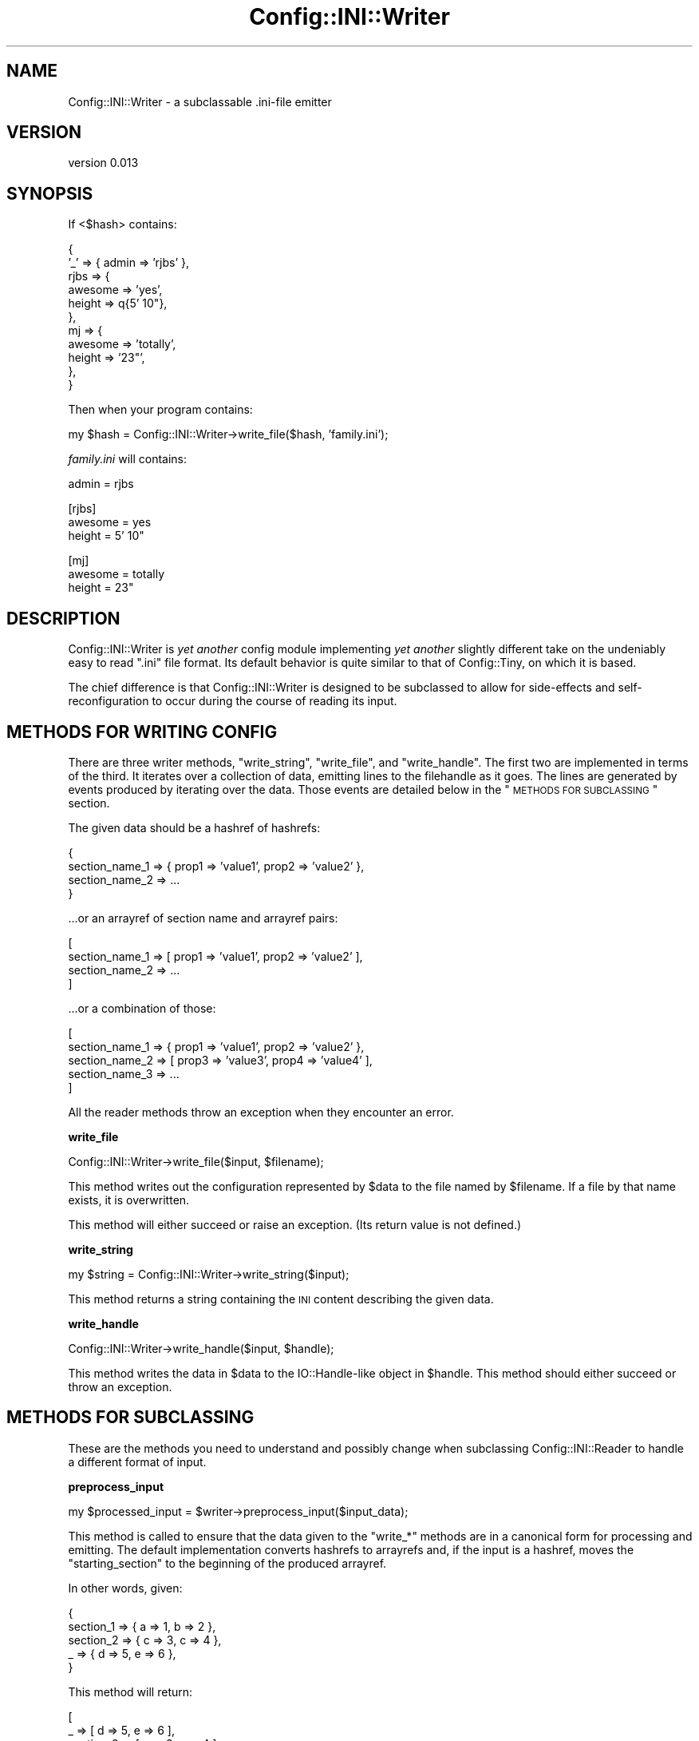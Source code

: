 .\" Automatically generated by Pod::Man v1.37, Pod::Parser v1.32
.\"
.\" Standard preamble:
.\" ========================================================================
.de Sh \" Subsection heading
.br
.if t .Sp
.ne 5
.PP
\fB\\$1\fR
.PP
..
.de Sp \" Vertical space (when we can't use .PP)
.if t .sp .5v
.if n .sp
..
.de Vb \" Begin verbatim text
.ft CW
.nf
.ne \\$1
..
.de Ve \" End verbatim text
.ft R
.fi
..
.\" Set up some character translations and predefined strings.  \*(-- will
.\" give an unbreakable dash, \*(PI will give pi, \*(L" will give a left
.\" double quote, and \*(R" will give a right double quote.  | will give a
.\" real vertical bar.  \*(C+ will give a nicer C++.  Capital omega is used to
.\" do unbreakable dashes and therefore won't be available.  \*(C` and \*(C'
.\" expand to `' in nroff, nothing in troff, for use with C<>.
.tr \(*W-|\(bv\*(Tr
.ds C+ C\v'-.1v'\h'-1p'\s-2+\h'-1p'+\s0\v'.1v'\h'-1p'
.ie n \{\
.    ds -- \(*W-
.    ds PI pi
.    if (\n(.H=4u)&(1m=24u) .ds -- \(*W\h'-12u'\(*W\h'-12u'-\" diablo 10 pitch
.    if (\n(.H=4u)&(1m=20u) .ds -- \(*W\h'-12u'\(*W\h'-8u'-\"  diablo 12 pitch
.    ds L" ""
.    ds R" ""
.    ds C` ""
.    ds C' ""
'br\}
.el\{\
.    ds -- \|\(em\|
.    ds PI \(*p
.    ds L" ``
.    ds R" ''
'br\}
.\"
.\" If the F register is turned on, we'll generate index entries on stderr for
.\" titles (.TH), headers (.SH), subsections (.Sh), items (.Ip), and index
.\" entries marked with X<> in POD.  Of course, you'll have to process the
.\" output yourself in some meaningful fashion.
.if \nF \{\
.    de IX
.    tm Index:\\$1\t\\n%\t"\\$2"
..
.    nr % 0
.    rr F
.\}
.\"
.\" For nroff, turn off justification.  Always turn off hyphenation; it makes
.\" way too many mistakes in technical documents.
.hy 0
.if n .na
.\"
.\" Accent mark definitions (@(#)ms.acc 1.5 88/02/08 SMI; from UCB 4.2).
.\" Fear.  Run.  Save yourself.  No user-serviceable parts.
.    \" fudge factors for nroff and troff
.if n \{\
.    ds #H 0
.    ds #V .8m
.    ds #F .3m
.    ds #[ \f1
.    ds #] \fP
.\}
.if t \{\
.    ds #H ((1u-(\\\\n(.fu%2u))*.13m)
.    ds #V .6m
.    ds #F 0
.    ds #[ \&
.    ds #] \&
.\}
.    \" simple accents for nroff and troff
.if n \{\
.    ds ' \&
.    ds ` \&
.    ds ^ \&
.    ds , \&
.    ds ~ ~
.    ds /
.\}
.if t \{\
.    ds ' \\k:\h'-(\\n(.wu*8/10-\*(#H)'\'\h"|\\n:u"
.    ds ` \\k:\h'-(\\n(.wu*8/10-\*(#H)'\`\h'|\\n:u'
.    ds ^ \\k:\h'-(\\n(.wu*10/11-\*(#H)'^\h'|\\n:u'
.    ds , \\k:\h'-(\\n(.wu*8/10)',\h'|\\n:u'
.    ds ~ \\k:\h'-(\\n(.wu-\*(#H-.1m)'~\h'|\\n:u'
.    ds / \\k:\h'-(\\n(.wu*8/10-\*(#H)'\z\(sl\h'|\\n:u'
.\}
.    \" troff and (daisy-wheel) nroff accents
.ds : \\k:\h'-(\\n(.wu*8/10-\*(#H+.1m+\*(#F)'\v'-\*(#V'\z.\h'.2m+\*(#F'.\h'|\\n:u'\v'\*(#V'
.ds 8 \h'\*(#H'\(*b\h'-\*(#H'
.ds o \\k:\h'-(\\n(.wu+\w'\(de'u-\*(#H)/2u'\v'-.3n'\*(#[\z\(de\v'.3n'\h'|\\n:u'\*(#]
.ds d- \h'\*(#H'\(pd\h'-\w'~'u'\v'-.25m'\f2\(hy\fP\v'.25m'\h'-\*(#H'
.ds D- D\\k:\h'-\w'D'u'\v'-.11m'\z\(hy\v'.11m'\h'|\\n:u'
.ds th \*(#[\v'.3m'\s+1I\s-1\v'-.3m'\h'-(\w'I'u*2/3)'\s-1o\s+1\*(#]
.ds Th \*(#[\s+2I\s-2\h'-\w'I'u*3/5'\v'-.3m'o\v'.3m'\*(#]
.ds ae a\h'-(\w'a'u*4/10)'e
.ds Ae A\h'-(\w'A'u*4/10)'E
.    \" corrections for vroff
.if v .ds ~ \\k:\h'-(\\n(.wu*9/10-\*(#H)'\s-2\u~\d\s+2\h'|\\n:u'
.if v .ds ^ \\k:\h'-(\\n(.wu*10/11-\*(#H)'\v'-.4m'^\v'.4m'\h'|\\n:u'
.    \" for low resolution devices (crt and lpr)
.if \n(.H>23 .if \n(.V>19 \
\{\
.    ds : e
.    ds 8 ss
.    ds o a
.    ds d- d\h'-1'\(ga
.    ds D- D\h'-1'\(hy
.    ds th \o'bp'
.    ds Th \o'LP'
.    ds ae ae
.    ds Ae AE
.\}
.rm #[ #] #H #V #F C
.\" ========================================================================
.\"
.IX Title "Config::INI::Writer 3"
.TH Config::INI::Writer 3 "2008-06-05" "perl v5.8.8" "User Contributed Perl Documentation"
.SH "NAME"
Config::INI::Writer \- a subclassable .ini\-file emitter
.SH "VERSION"
.IX Header "VERSION"
version 0.013
.SH "SYNOPSIS"
.IX Header "SYNOPSIS"
If <$hash> contains:
.PP
.Vb 11
\&  {
\&    '_'  => { admin => 'rjbs' },
\&    rjbs => {
\&      awesome => 'yes',
\&      height  => q{5' 10"},
\&    },
\&    mj   => {
\&      awesome => 'totally',
\&      height  => '23"',
\&    },
\&  }
.Ve
.PP
Then when your program contains:
.PP
.Vb 1
\&  my $hash = Config::INI::Writer->write_file($hash, 'family.ini');
.Ve
.PP
\&\fIfamily.ini\fR will contains:
.PP
.Vb 1
\&  admin = rjbs
.Ve
.PP
.Vb 3
\&  [rjbs]
\&  awesome = yes
\&  height = 5' 10"
.Ve
.PP
.Vb 3
\&  [mj]
\&  awesome = totally
\&  height = 23"
.Ve
.SH "DESCRIPTION"
.IX Header "DESCRIPTION"
Config::INI::Writer is \fIyet another\fR config module implementing \fIyet another\fR
slightly different take on the undeniably easy to read \*(L".ini\*(R" file format.  Its default behavior is quite similar to that of
Config::Tiny, on which it is based.
.PP
The chief difference is that Config::INI::Writer is designed to be subclassed
to allow for side-effects and self-reconfiguration to occur during the course
of reading its input.
.SH "METHODS FOR WRITING CONFIG"
.IX Header "METHODS FOR WRITING CONFIG"
There are three writer methods, \f(CW\*(C`write_string\*(C'\fR, \f(CW\*(C`write_file\*(C'\fR, and
\&\f(CW\*(C`write_handle\*(C'\fR.  The first two are implemented in terms of the third.  It
iterates over a collection of data, emitting lines to the filehandle as it
goes.  The lines are generated by events produced by iterating over the data.
Those events are detailed below in the \*(L"\s-1METHODS\s0 \s-1FOR\s0 \s-1SUBCLASSING\s0\*(R" section.
.PP
The given data should be a hashref of hashrefs:
.PP
.Vb 4
\&  {
\&    section_name_1 => { prop1 => 'value1', prop2 => 'value2' },
\&    section_name_2 => ...
\&  }
.Ve
.PP
\&...or an arrayref of section name and arrayref pairs:
.PP
.Vb 4
\&  [
\&    section_name_1 => [ prop1 => 'value1', prop2 => 'value2' ],
\&    section_name_2 => ...
\&  ]
.Ve
.PP
\&...or a combination of those:
.PP
.Vb 5
\&  [
\&    section_name_1 => { prop1 => 'value1', prop2 => 'value2' },
\&    section_name_2 => [ prop3 => 'value3', prop4 => 'value4' ],
\&    section_name_3 => ...
\&  ]
.Ve
.PP
All the reader methods throw an exception when they encounter an error.
.Sh "write_file"
.IX Subsection "write_file"
.Vb 1
\&  Config::INI::Writer->write_file($input, $filename);
.Ve
.PP
This method writes out the configuration represented by \f(CW$data\fR to the file
named by \f(CW$filename\fR.  If a file by that name exists, it is overwritten.
.PP
This method will either succeed or raise an exception.  (Its return value is
not defined.)
.Sh "write_string"
.IX Subsection "write_string"
.Vb 1
\&  my $string = Config::INI::Writer->write_string($input);
.Ve
.PP
This method returns a string containing the \s-1INI\s0 content describing the given
data.
.Sh "write_handle"
.IX Subsection "write_handle"
.Vb 1
\&  Config::INI::Writer->write_handle($input, $handle);
.Ve
.PP
This method writes the data in \f(CW$data\fR to the IO::Handle\-like object in
\&\f(CW$handle\fR.  This method should either succeed or throw an exception.
.SH "METHODS FOR SUBCLASSING"
.IX Header "METHODS FOR SUBCLASSING"
These are the methods you need to understand and possibly change when
subclassing Config::INI::Reader to handle a different format of input.
.Sh "preprocess_input"
.IX Subsection "preprocess_input"
.Vb 1
\&  my $processed_input = $writer->preprocess_input($input_data);
.Ve
.PP
This method is called to ensure that the data given to the \f(CW\*(C`write_*\*(C'\fR methods
are in a canonical form for processing and emitting.  The default
implementation converts hashrefs to arrayrefs and, if the input is a hashref,
moves the \*(L"starting_section\*(R" to the beginning of the produced arrayref.
.PP
In other words, given:
.PP
.Vb 5
\&  {
\&    section_1 => { a => 1, b => 2 },
\&    section_2 => { c => 3, c => 4 },
\&    _         => { d => 5, e => 6 },
\&  }
.Ve
.PP
This method will return:
.PP
.Vb 5
\&  [
\&    _         => [ d => 5, e => 6 ],
\&    section_2 => [ c => 3, c => 4 ],
\&    section_1 => [ a => 1, b => 2 ],
\&  ]
.Ve
.PP
The only guaranteed ordering when hashes are provided as input is that the
starting section will appear first.
.Sh "validate_input"
.IX Subsection "validate_input"
.Vb 1
\&  $writer->validate_input($input);
.Ve
.PP
This method is called on the input data once they've been preprocessed by
\&\f(CW\*(C`\*(L"preprocess_input\*(R"\*(C'\fR.
.PP
It ensures that the processed input is structurally sound before beginning to
output it.  For example, it ensures that no property is ever assigned more than
once in a given section.
.PP
This method either raises an exception or it doesn't.
.Sh "change_section"
.IX Subsection "change_section"
.Vb 1
\&  $writer->change_section($section_name);
.Ve
.PP
This method is called each time a new section is going to be written out.  If
the same section appears twice in a row in the input, this method will still be
called between instances of that section.
.PP
In other words, given this input:
.PP
.Vb 4
\&  [
\&    section_1 => [ a => 1 ],
\&    section_1 => [ b => 2 ],
\&  ]
.Ve
.PP
\&\f(CW\*(C`change_section\*(C'\fR will be called twice: once before the first \f(CW\*(C`section_1\*(C'\fR and
once before the second \f(CW\*(C`section_1\*(C'\fR.
.Sh "current_section"
.IX Subsection "current_section"
.Vb 1
\&  $writer->current_section
.Ve
.PP
This method returns the section currently being written out.
.Sh "finish_section"
.IX Subsection "finish_section"
.Vb 1
\&  $writer->finish_section
.Ve
.PP
This method is called after all of the current section's properties have been
written.
.Sh "done_sections"
.IX Subsection "done_sections"
.Vb 1
\&  my @names = $writer->done_sections;
.Ve
.PP
This method returns a list of all sections that have been written out and
finished.  The fact that a section name is returned by \f(CW\*(C`done_sections\*(C'\fR does
not mean that there will be no more data for that section, but that at least
one entire set of data has been written out for it.
.Sh "stringify_section"
.IX Subsection "stringify_section"
.Vb 1
\&  my $string = $writer->stringify_section($props);
.Ve
.PP
This method returns a string assigning all the properties set in the given
data.  This still will include the section header, if needed.  (The only case
in which it is not needed is when the \f(CW\*(C`\*(L"explicit_starting_header\*(R"\*(C'\fR method
returns false, no other sections have been done, and the section about to be
stringified is the \f(CW\*(C`\*(L"starting_section\*(R"\*(C'\fR.
.PP
This method is implemented in terms of \f(CW\*(C`\*(L"stringify_section_header\*(R"\*(C'\fR and
\&\f(CW\*(C`\*(L"stringify_section_data\*(R"\*(C'\fR.
.Sh "stringify_section_data"
.IX Subsection "stringify_section_data"
.Vb 1
\&  my $string = $writer->stringify_section_data($props)
.Ve
.PP
This method returns a string containing a series of lines, each containing a
value assignment for the given properties.
.Sh "stringify_value_assignment"
.IX Subsection "stringify_value_assignment"
.Vb 1
\&  my $string = $writer->stringify_value_assignment($name => $value);
.Ve
.PP
This method returns a string that assigns a value to a named property.  If the
value is undefined, an empty string is returned.
.Sh "stringify_value"
.IX Subsection "stringify_value"
.Vb 1
\&  my $string = $writer->stringify_value($value);
.Ve
.PP
This method returns the string that will represent the given value in a
property assignment.
.Sh "stringify_section_header"
.IX Subsection "stringify_section_header"
.Vb 1
\&  my $string = $writer->stringify_section_header($section_name);
.Ve
.PP
This method returns the string (a line) that represents the given section name.
Basically, this returns:
.PP
.Vb 1
\&  [section_name]
.Ve
.Sh "starting_section"
.IX Subsection "starting_section"
This method returns the name of the starting section.  If this section appears
first (as it will, when given a hashref as input) and if
\&\f(CW\*(C`\*(L"explicit_starting_header\*(R"\*(C'\fR returns false, its section header can be
omitted.
.Sh "explicit_starting_header"
.IX Subsection "explicit_starting_header"
If this method returns true (which it does \fInot\fR, by default), then the
section header for the starting section will be emitted, even if it appears
first.
.Sh "new"
.IX Subsection "new"
.Vb 1
\&  my $reader = Config::INI::Writer->new;
.Ve
.PP
This method returns a new writer.  This generally does not need to be called by
anything but the various \f(CW\*(C`write_*\*(C'\fR methods, which create a writer object only
ephemerally.
.SH "TODO"
.IX Header "TODO"
.IP "* more tests" 4
.IX Item "more tests"
.SH "BUGS"
.IX Header "BUGS"
Bugs should be reported via the \s-1CPAN\s0 bug tracker at
.PP
<http://rt.cpan.org/NoAuth/ReportBug.html?Queue=Config\-INI>
.PP
For other issues, or commercial enhancement or support, contact the author.
.SH "AUTHOR"
.IX Header "AUTHOR"
Ricardo \s-1SIGNES\s0, \f(CW\*(C`<rjbs@cpan.org>\*(C'\fR
.PP
Originaly derived from Config::Tiny, by Adam Kennedy.  The first pass at
refactoring this code into Config::INI::Writer was performed by Florian
Ragwitz.
.SH "COPYRIGHT"
.IX Header "COPYRIGHT"
Copyright 2007, Ricardo \s-1SIGNES\s0.
.PP
This program is free software; you may redistribute it and/or modify it under
the same terms as Perl itself.
